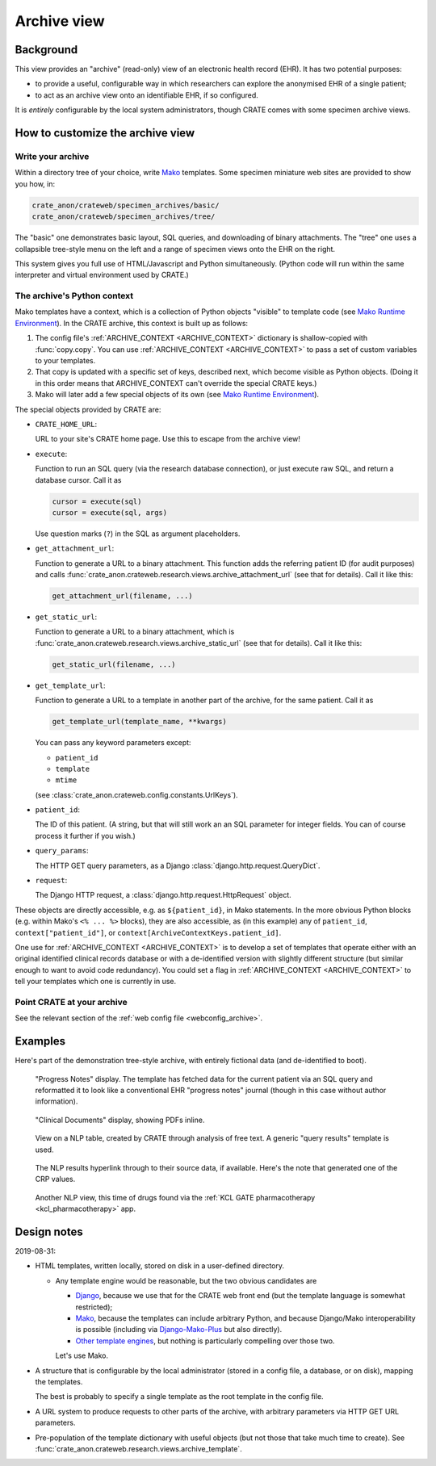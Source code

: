 .. crate_anon/docs/source/website_using/archive.rst

..  Copyright (C) 2015-2019 Rudolf Cardinal (rudolf@pobox.com).
    .
    This file is part of CRATE.
    .
    CRATE is free software: you can redistribute it and/or modify
    it under the terms of the GNU General Public License as published by
    the Free Software Foundation, either version 3 of the License, or
    (at your option) any later version.
    .
    CRATE is distributed in the hope that it will be useful,
    but WITHOUT ANY WARRANTY; without even the implied warranty of
    MERCHANTABILITY or FITNESS FOR A PARTICULAR PURPOSE. See the
    GNU General Public License for more details.
    .
    You should have received a copy of the GNU General Public License
    along with CRATE. If not, see <http://www.gnu.org/licenses/>.


.. _CamCOPS: https://camcops.readthedocs.io/
.. _Django: https://docs.djangoproject.com/
.. _Django-Mako-Plus: http://doconix.github.io/django-mako-plus/index.html;
.. _Mako: https://www.makotemplates.org/
.. _Mako Runtime Environment: https://docs.makotemplates.org/en/latest/runtime.html
.. _Other template engines: https://wiki.python.org/moin/Templating#Templating_Engines


.. _archive:

Archive view
------------

Background
~~~~~~~~~~

This view provides an "archive" (read-only) view of an electronic health record
(EHR). It has two potential purposes:

- to provide a useful, configurable way in which researchers can explore the
  anonymised EHR of a single patient;

- to act as an archive view onto an identifiable EHR, if so configured.

It is *entirely* configurable by the local system administrators, though CRATE
comes with some specimen archive views.


How to customize the archive view
~~~~~~~~~~~~~~~~~~~~~~~~~~~~~~~~~

Write your archive
##################

Within a directory tree of your choice, write Mako_ templates. Some specimen
miniature web sites are provided to show you how, in:

.. code-block:: none

    crate_anon/crateweb/specimen_archives/basic/
    crate_anon/crateweb/specimen_archives/tree/

The "basic" one demonstrates basic layout, SQL queries, and downloading of
binary attachments. The "tree" one uses a collapsible tree-style menu on the
left and a range of specimen views onto the EHR on the right.

This system gives you full use of HTML/Javascript and Python simultaneously.
(Python code will run within the same interpreter and virtual environment used
by CRATE.)


.. _archive_mako_context:

The archive's Python context
############################

Mako templates have a context, which is a collection of Python objects
"visible" to template code (see `Mako Runtime Environment`_). In the CRATE
archive, this context is built up as follows:

#.  The config file's :ref:`ARCHIVE_CONTEXT <ARCHIVE_CONTEXT>` dictionary is
    shallow-copied with :func:`copy.copy`. You can use :ref:`ARCHIVE_CONTEXT
    <ARCHIVE_CONTEXT>` to pass a set of custom variables to your templates.

#.  That copy is updated with a specific set of keys, described next, which
    become visible as Python objects. (Doing it in this order means that
    ARCHIVE_CONTEXT can't override the special CRATE keys.)

#.  Mako will later add a few special objects of its own (see `Mako Runtime
    Environment`_).

The special objects provided by CRATE are:

- ``CRATE_HOME_URL``:

  URL to your site's CRATE home page. Use this to escape from the archive view!

- ``execute``:

  Function to run an SQL query (via the research database connection), or just
  execute raw SQL, and return a database cursor. Call it as

  .. code-block:: python

    cursor = execute(sql)
    cursor = execute(sql, args)

  Use question marks (``?``) in the SQL as argument placeholders.

- ``get_attachment_url``:

  Function to generate a URL to a binary attachment. This function
  adds the referring patient ID (for audit purposes) and calls
  :func:`crate_anon.crateweb.research.views.archive_attachment_url` (see that
  for details). Call it like this:

  .. code-block:: python

    get_attachment_url(filename, ...)

- ``get_static_url``:

  Function to generate a URL to a binary attachment, which is
  :func:`crate_anon.crateweb.research.views.archive_static_url` (see that
  for details). Call it like this:

  .. code-block:: python

    get_static_url(filename, ...)

- ``get_template_url``:

  Function to generate a URL to a template in another part of the archive, for
  the same patient. Call it as

  .. code-block:: python

    get_template_url(template_name, **kwargs)

  You can pass any keyword parameters except:

  - ``patient_id``
  - ``template``
  - ``mtime``

  (see :class:`crate_anon.crateweb.config.constants.UrlKeys`).

- ``patient_id``:

  The ID of this patient. (A string, but that will still work an an SQL
  parameter for integer fields. You can of course process it further if you
  wish.)

- ``query_params``:

  The HTTP GET query parameters, as a Django
  :class:`django.http.request.QueryDict`.

- ``request``:

  The Django HTTP request, a :class:`django.http.request.HttpRequest` object.

These objects are directly accessible, e.g. as ``${patient_id}``, in Mako
statements. In the more obvious Python blocks (e.g. within Mako's ``<% ... %>``
blocks), they are also accessible, as (in this example) any of ``patient_id``,
``context["patient_id"]``, or ``context[ArchiveContextKeys.patient_id]``.

One use for :ref:`ARCHIVE_CONTEXT <ARCHIVE_CONTEXT>` is to develop a set of
templates that operate either with an original identified clinical records
database or with a de-identified version with slightly different structure (but
similar enough to want to avoid code redundancy). You could set a flag in
:ref:`ARCHIVE_CONTEXT <ARCHIVE_CONTEXT>` to tell your templates which one is
currently in use.


Point CRATE at your archive
###########################

See the relevant section of the :ref:`web config file <webconfig_archive>`.


Examples
~~~~~~~~

Here's part of the demonstration tree-style archive, with entirely fictional
data (and de-identified to boot).

.. figure:: screenshots/archive_progress_notes.png

    "Progress Notes" display. The template has fetched data for the current
    patient via an SQL query and reformatted it to look like a conventional EHR
    "progress notes" journal (though in this case without author information).

.. figure:: screenshots/archive_clinical_documents.png

    "Clinical Documents" display, showing PDFs inline.

.. figure:: screenshots/archive_nlp_crp.png

    View on a NLP table, created by CRATE through analysis of free text. A
    generic "query results" template is used.

.. figure:: screenshots/archive_nlp_source.png

    The NLP results hyperlink through to their source data, if available.
    Here's the note that generated one of the CRP values.

.. figure:: screenshots/archive_nlp_kcl_drugs.png

    Another NLP view, this time of drugs found via the :ref:`KCL GATE
    pharmacotherapy <kcl_pharmacotherapy>` app.


Design notes
~~~~~~~~~~~~

2019-08-31:

- HTML templates, written locally, stored on disk in a user-defined directory.

  - Any template engine would be reasonable, but the two obvious candidates are

    - Django_, because we use that for the CRATE web front end (but the
      template language is somewhat restricted);
    - Mako_, because the templates can include arbitrary Python, and because
      Django/Mako interoperability is possible (including via
      Django-Mako-Plus_ but also directly).
    - `Other template engines`_, but nothing is particularly compelling over
      those two.

    Let's use Mako.

- A structure that is configurable by the local administrator (stored in a
  config file, a database, or on disk), mapping the templates.

  The best is probably to specify a single template as the root template in
  the config file.

- A URL system to produce requests to other parts of the archive, with
  arbitrary parameters via HTTP GET URL parameters.

- Pre-population of the template dictionary with useful objects (but not those
  that take much time to create). See
  :func:`crate_anon.crateweb.research.views.archive_template`.



.. todo:: archive: consider Windows authentication to Django
